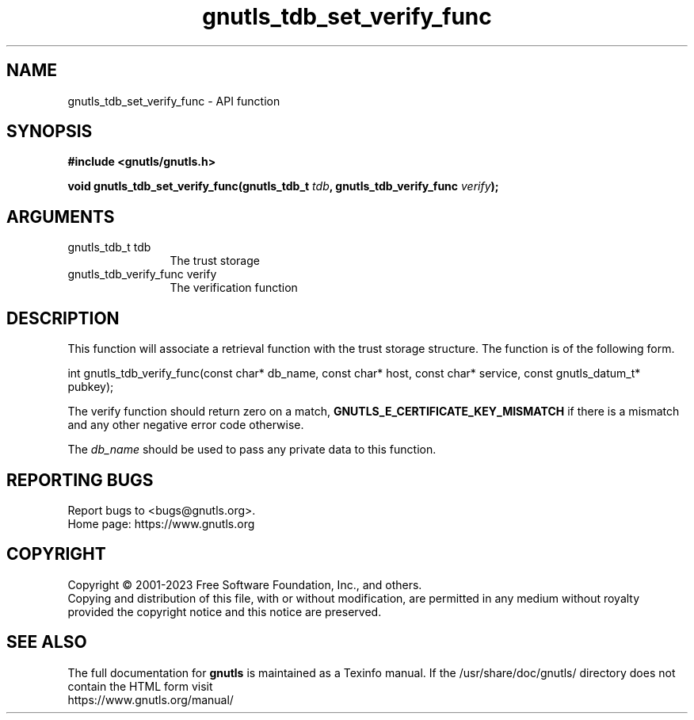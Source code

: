 .\" DO NOT MODIFY THIS FILE!  It was generated by gdoc.
.TH "gnutls_tdb_set_verify_func" 3 "3.8.2" "gnutls" "gnutls"
.SH NAME
gnutls_tdb_set_verify_func \- API function
.SH SYNOPSIS
.B #include <gnutls/gnutls.h>
.sp
.BI "void gnutls_tdb_set_verify_func(gnutls_tdb_t " tdb ", gnutls_tdb_verify_func " verify ");"
.SH ARGUMENTS
.IP "gnutls_tdb_t tdb" 12
The trust storage
.IP "gnutls_tdb_verify_func verify" 12
The verification function
.SH "DESCRIPTION"
This function will associate a retrieval function with the
trust storage structure. The function is of the following form.

int gnutls_tdb_verify_func(const char* db_name, const char* host,
const char* service, const gnutls_datum_t* pubkey);

The verify function should return zero on a match, \fBGNUTLS_E_CERTIFICATE_KEY_MISMATCH\fP
if there is a mismatch and any other negative error code otherwise.

The  \fIdb_name\fP should be used to pass any private data to this function.
.SH "REPORTING BUGS"
Report bugs to <bugs@gnutls.org>.
.br
Home page: https://www.gnutls.org

.SH COPYRIGHT
Copyright \(co 2001-2023 Free Software Foundation, Inc., and others.
.br
Copying and distribution of this file, with or without modification,
are permitted in any medium without royalty provided the copyright
notice and this notice are preserved.
.SH "SEE ALSO"
The full documentation for
.B gnutls
is maintained as a Texinfo manual.
If the /usr/share/doc/gnutls/
directory does not contain the HTML form visit
.B
.IP https://www.gnutls.org/manual/
.PP
